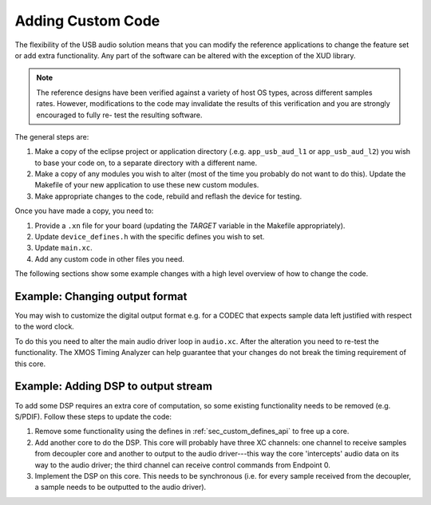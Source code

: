Adding Custom Code
------------------

The flexibility of the USB audio solution means that you can modify
the reference applications to change the feature set or add extra
functionality. Any part of the software can be altered with the exception of the
XUD library. 

.. note::

   The reference designs have been verified against a variety of host
   OS types, across different samples rates. However, modifications to
   the code may invalidate the results of this verification and you are strongly encouraged to fully 
   re- test the resulting software.   

The general steps are:

#. Make a copy of the eclipse project or
   application directory (.e.g. ``app_usb_aud_l1`` or ``app_usb_aud_l2``) 
   you wish to base your code on, to a separate directory with a different name.

#. Make a copy of any modules you wish to alter (most of the time
   you probably do not want to do this). Update the Makefile of your
   new application to use these new custom modules.

#. Make appropriate changes to the code, rebuild and reflash the
   device for testing.

Once you have made a copy, you need to:

#. Provide a ``.xn`` file for your board (updating the `TARGET`
   variable in the Makefile appropriately).
#. Update ``device_defines.h`` with the specific defines you wish
   to set.
#. Update ``main.xc``.
#. Add any custom code in other files you need.

The following sections show some example changes with a high level
overview of how to change the code.

Example: Changing output format
~~~~~~~~~~~~~~~~~~~~~~~~~~~~~~~

You may wish to customize the digital output format e.g. for a
CODEC that expects sample data left justified with respect to the
word clock.

To do this you need to alter the main audio driver loop in
``audio.xc``. After the alteration you need to re-test the
functionality. The XMOS Timing Analyzer can help
guarantee that your changes do not break the timing requirement of
this core.

Example: Adding DSP to output stream
~~~~~~~~~~~~~~~~~~~~~~~~~~~~~~~~~~~~

To add some DSP requires an extra core of computation, so some
existing functionality needs to be removed (e.g. S/PDIF). Follow
these steps to update the code:


#. Remove some functionality using the defines in
   :ref:`sec_custom_defines_api` to free up a core.

#. Add another core to do the DSP. This core will probably have
   three XC channels: one channel to receive samples from decoupler
   core and another to output to the audio driver---this way the
   core 'intercepts' audio data on its way to the audio driver; the
   third channel can receive control commands from Endpoint 0.

#. Implement the DSP on this core. This needs to be synchronous
   (i.e. for every sample received from the decoupler, a sample needs
   to be outputted to the audio driver).

